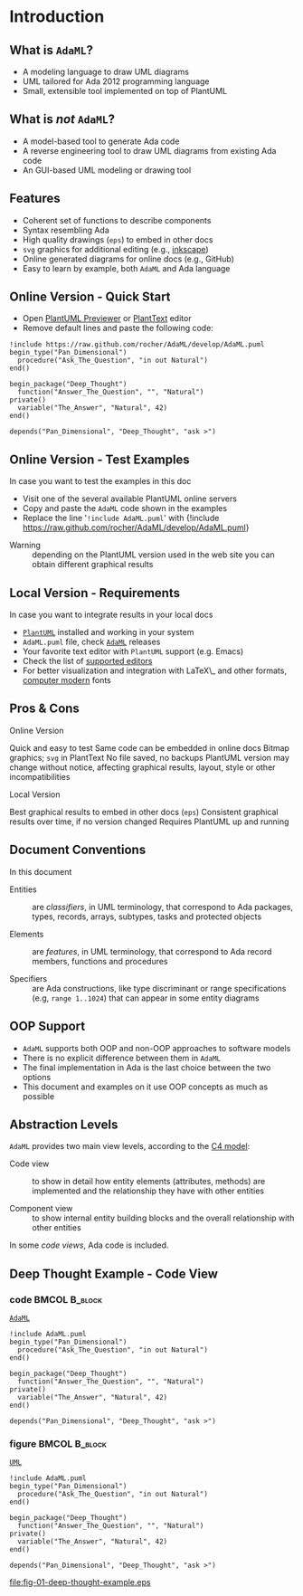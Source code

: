 * Introduction
** What is =AdaML=?
- A modeling language to draw UML diagrams
- UML tailored for Ada 2012 programming language
- Small, extensible tool implemented on top of PlantUML

** What is /not/ =AdaML=?
- A model-based tool to generate Ada code
- A reverse engineering tool to draw UML diagrams from existing Ada code
- An GUI-based UML modeling or drawing tool

** Features
- Coherent set of functions to describe components
- Syntax resembling Ada
- High quality drawings (=eps=) to embed in other docs
- =svg= graphics for additional editing (e.g., [[https://inkscape.org/][inkscape]])
- Online generated diagrams for online docs (e.g., GitHub)
- Easy to learn by example, both =AdaML= and Ada language

** Online Version - Quick Start
- Open [[http://sujoyu.github.io/plantuml-previewer][PlantUML Previewer]] or [[https://www.planttext.com/][PlantText]] editor
- Remove default lines and paste the following code:

#+begin_example
!include https://raw.github.com/rocher/AdaML/develop/AdaML.puml
begin_type("Pan_Dimensional")
  procedure("Ask_The_Question", "in out Natural")
end()

begin_package("Deep_Thought")
  function("Answer_The_Question", "", "Natural")
private()
  variable("The_Answer", "Natural", 42)
end()

depends("Pan_Dimensional", "Deep_Thought", "ask >")
#+end_example

** Online Version - Test Examples
In case you want to test the examples in this doc

- Visit one of the several available PlantUML online servers
- Copy and paste the =AdaML= code shown in the examples
- Replace the line '=!include AdaML.puml=' with\newline \newline
  \scriptsize{!include https://raw.github.com/rocher/AdaML/develop/AdaML.puml}
\newline
- Warning :: depending on the PlantUML version used in the web site you can
             obtain different graphical results

** Local Version - Requirements
In case you want to integrate results in your local docs

- [[https://plantuml.com][=PlantUML=]] installed and working in your system
- =AdaML.puml= file, check [[https://github.com/rocher/AdaML][=AdaML=]] releases
- Your favorite text editor with =PlantUML= support (e.g. Emacs)
- Check the list of [[http://plantuml.com/running][supported editors]]
- For better visualization and integration with \LaTeX\_ and other formats,
  [[https://www.fontsquirrel.com/fonts/computer-modern][computer modern]] fonts

** Pros & Cons
- Online Version ::
\cmark Quick and easy to test\newline
\cmark Same code can be embedded in online docs\newline
\qmark Bitmap graphics; =svg= in PlantText\newline
\xmark No file saved, no backups\newline
\xmark PlantUML version may change without notice, affecting graphical results, layout, style or other incompatibilities\newline
- Local Version ::
\cmark Best graphical results to embed in other docs (=eps=)\newline
\cmark Consistent graphical results over time, if no version changed\newline
\xmark Requires PlantUML up and running

** Document Conventions
In this document

- Entities :: are /classifiers/, in UML terminology, that correspond to Ada
              packages, types, records, arrays, subtypes, tasks and protected
              objects

- Elements :: are /features/, in UML terminology, that correspond to Ada record
              members, functions and procedures

- Specifiers :: are Ada constructions, like type discriminant or range
                specifications (e.g, =range 1..1024=) that can appear in some
                entity diagrams

** OOP Support
- =AdaML= supports both OOP and non-OOP approaches to software models
- There is no explicit difference between them in =AdaML=
- The final implementation in Ada is the last choice between the two options
- This document and examples on it use OOP concepts as much as possible

** Abstraction Levels
=AdaML= provides two main view levels, according to the [[https://c4model.com][C4 model]]:

- Code view :: to show in detail how entity elements (attributes, methods) are
               implemented and the relationship they have with other
               entities\newline

- Component view :: to show internal entity building blocks and the overall
                    relationship with other entities\newline

In some /code views/, Ada code is included.

** Deep Thought Example - Code View
*** code                                                    :BMCOL:B_block:
:PROPERTIES:
:BEAMER_col: 0.65
:END:
_=AdaML=_
#+begin_example
!include AdaML.puml
begin_type("Pan_Dimensional")
  procedure("Ask_The_Question", "in out Natural")
end()

begin_package("Deep_Thought")
  function("Answer_The_Question", "", "Natural")
private()
  variable("The_Answer", "Natural", 42)
end()

depends("Pan_Dimensional", "Deep_Thought", "ask >")
#+end_example

*** figure                                                  :BMCOL:B_block:
:PROPERTIES:
:BEAMER_col: 0.45
:END:
_=UML=_
#+begin_src plantuml :file fig-01-deep-thought-example.eps
!include AdaML.puml
begin_type("Pan_Dimensional")
  procedure("Ask_The_Question", "in out Natural")
end()

begin_package("Deep_Thought")
  function("Answer_The_Question", "", "Natural")
private()
  variable("The_Answer", "Natural", 42)
end()

depends("Pan_Dimensional", "Deep_Thought", "ask >")
#+end_src

#+RESULTS[7a22dc04a15ce1b7518d36e9ca62ab1251d2cf58]:
[[file:fig-01-deep-thought-example.eps]]

** Config                                                         :noexport:
Local Variables:
org-confirm-babel-evaluate: nil
End:
